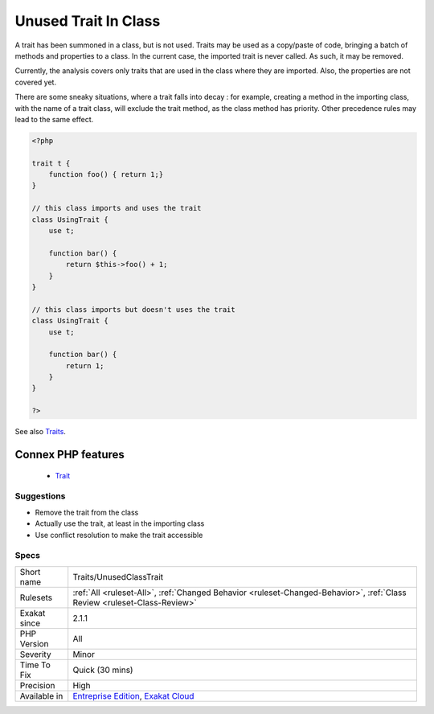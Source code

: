 .. _traits-unusedclasstrait:


.. _unused-trait-in-class:

Unused Trait In Class
+++++++++++++++++++++

.. meta::
	:description:
		Unused Trait In Class: A trait has been summoned in a class, but is not used.
	:twitter:card: summary_large_image
	:twitter:site: @exakat
	:twitter:title: Unused Trait In Class
	:twitter:description: Unused Trait In Class: A trait has been summoned in a class, but is not used
	:twitter:creator: @exakat
	:twitter:image:src: https://www.exakat.io/wp-content/uploads/2020/06/logo-exakat.png
	:og:image: https://www.exakat.io/wp-content/uploads/2020/06/logo-exakat.png
	:og:title: Unused Trait In Class
	:og:type: article
	:og:description: A trait has been summoned in a class, but is not used
	:og:url: https://exakat.readthedocs.io/en/latest/Reference/Rules/Unused Trait In Class.html
	:og:locale: en

.. raw:: html


	<script type="application/ld+json">{"@context":"https:\/\/schema.org","@graph":[{"@type":"WebPage","@id":"https:\/\/php-tips.readthedocs.io\/en\/latest\/Reference\/Rules\/Traits\/UnusedClassTrait.html","url":"https:\/\/php-tips.readthedocs.io\/en\/latest\/Reference\/Rules\/Traits\/UnusedClassTrait.html","name":"Unused Trait In Class","isPartOf":{"@id":"https:\/\/www.exakat.io\/"},"datePublished":"Fri, 10 Jan 2025 09:46:18 +0000","dateModified":"Fri, 10 Jan 2025 09:46:18 +0000","description":"A trait has been summoned in a class, but is not used","inLanguage":"en-US","potentialAction":[{"@type":"ReadAction","target":["https:\/\/exakat.readthedocs.io\/en\/latest\/Unused Trait In Class.html"]}]},{"@type":"WebSite","@id":"https:\/\/www.exakat.io\/","url":"https:\/\/www.exakat.io\/","name":"Exakat","description":"Smart PHP static analysis","inLanguage":"en-US"}]}</script>

A trait has been summoned in a class, but is not used. Traits may be used as a copy/paste of code, bringing a batch of methods and properties to a class. In the current case, the imported trait is never called. As such, it may be removed. 

Currently, the analysis covers only traits that are used in the class where they are imported. Also, the properties are not covered yet. 



There are some sneaky situations, where a trait falls into decay : for example, creating a method in the importing class, with the name of a trait class, will exclude the trait method, as the class method has priority. Other precedence rules may lead to the same effect.

.. code-block:: php
   
   <?php
   
   trait t {
       function foo() { return 1;}
   }
   
   // this class imports and uses the trait
   class UsingTrait {
       use t;
       
       function bar() {
           return $this->foo() + 1;
       }
   }
   
   // this class imports but doesn't uses the trait
   class UsingTrait {
       use t;
       
       function bar() {
           return 1;
       }
   }
   
   ?>

See also `Traits <https://www.php.net/manual/en/language.oop5.traits.php>`_.

Connex PHP features
-------------------

  + `Trait <https://php-dictionary.readthedocs.io/en/latest/dictionary/trait.ini.html>`_


Suggestions
___________

* Remove the trait from the class
* Actually use the trait, at least in the importing class
* Use conflict resolution to make the trait accessible




Specs
_____

+--------------+--------------------------------------------------------------------------------------------------------------------------+
| Short name   | Traits/UnusedClassTrait                                                                                                  |
+--------------+--------------------------------------------------------------------------------------------------------------------------+
| Rulesets     | :ref:`All <ruleset-All>`, :ref:`Changed Behavior <ruleset-Changed-Behavior>`, :ref:`Class Review <ruleset-Class-Review>` |
+--------------+--------------------------------------------------------------------------------------------------------------------------+
| Exakat since | 2.1.1                                                                                                                    |
+--------------+--------------------------------------------------------------------------------------------------------------------------+
| PHP Version  | All                                                                                                                      |
+--------------+--------------------------------------------------------------------------------------------------------------------------+
| Severity     | Minor                                                                                                                    |
+--------------+--------------------------------------------------------------------------------------------------------------------------+
| Time To Fix  | Quick (30 mins)                                                                                                          |
+--------------+--------------------------------------------------------------------------------------------------------------------------+
| Precision    | High                                                                                                                     |
+--------------+--------------------------------------------------------------------------------------------------------------------------+
| Available in | `Entreprise Edition <https://www.exakat.io/entreprise-edition>`_, `Exakat Cloud <https://www.exakat.io/exakat-cloud/>`_  |
+--------------+--------------------------------------------------------------------------------------------------------------------------+



